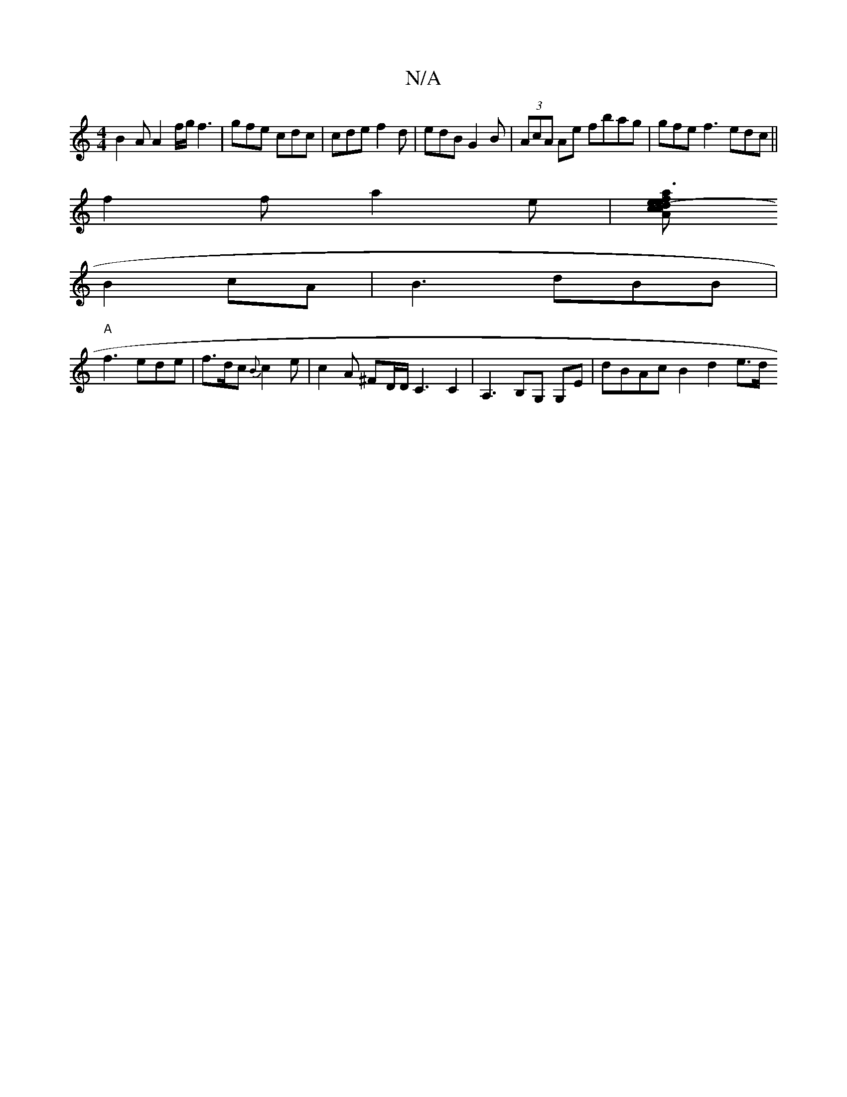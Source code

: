X:1
T:N/A
M:4/4
R:N/A
K:Cmajor
B2A A2 f/g/ f3|gfe cdc|cde f2d|edB G2B | (3AcA Ae fbag|gfe f3 edc ||
f2 f a2 e |[Ad ce {a}f3e | aegf egec|"Am"(B3c
B2 cA|B3 dBB |
"A"f3 ede | f>dc {2B}c2e|c2A ^FD/D/C3C2|A,3 B,G, G,E | dBAc B2 d2 e>d 